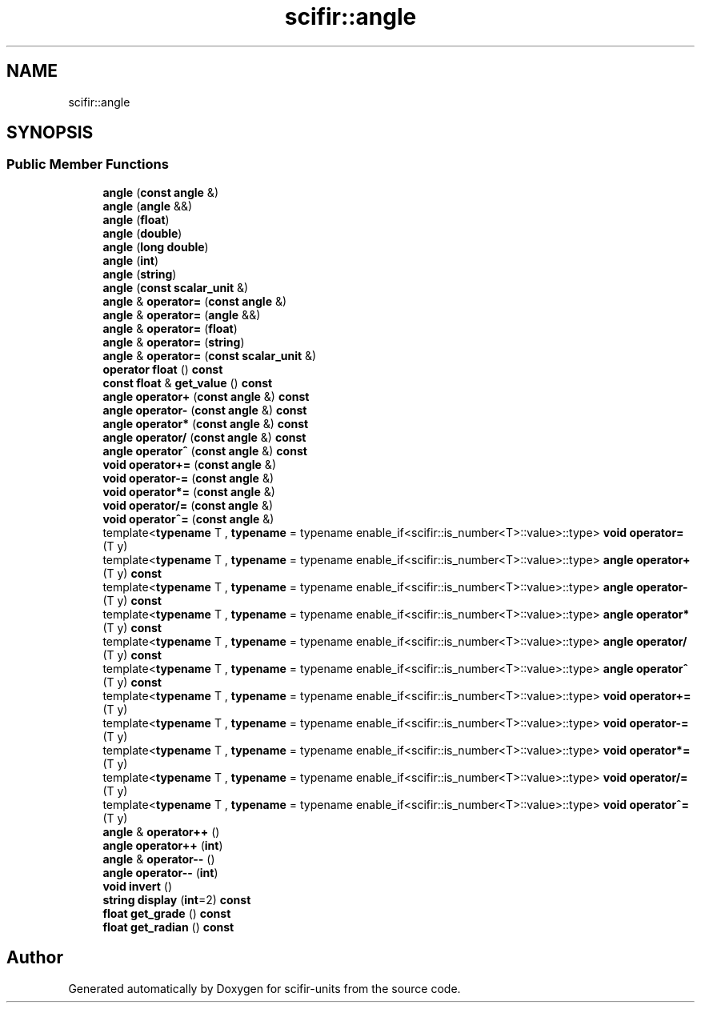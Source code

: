 .TH "scifir::angle" 3 "Version 2.0.0" "scifir-units" \" -*- nroff -*-
.ad l
.nh
.SH NAME
scifir::angle
.SH SYNOPSIS
.br
.PP
.SS "Public Member Functions"

.in +1c
.ti -1c
.RI "\fBangle\fP (\fBconst\fP \fBangle\fP &)"
.br
.ti -1c
.RI "\fBangle\fP (\fBangle\fP &&)"
.br
.ti -1c
.RI "\fBangle\fP (\fBfloat\fP)"
.br
.ti -1c
.RI "\fBangle\fP (\fBdouble\fP)"
.br
.ti -1c
.RI "\fBangle\fP (\fBlong\fP \fBdouble\fP)"
.br
.ti -1c
.RI "\fBangle\fP (\fBint\fP)"
.br
.ti -1c
.RI "\fBangle\fP (\fBstring\fP)"
.br
.ti -1c
.RI "\fBangle\fP (\fBconst\fP \fBscalar_unit\fP &)"
.br
.ti -1c
.RI "\fBangle\fP & \fBoperator=\fP (\fBconst\fP \fBangle\fP &)"
.br
.ti -1c
.RI "\fBangle\fP & \fBoperator=\fP (\fBangle\fP &&)"
.br
.ti -1c
.RI "\fBangle\fP & \fBoperator=\fP (\fBfloat\fP)"
.br
.ti -1c
.RI "\fBangle\fP & \fBoperator=\fP (\fBstring\fP)"
.br
.ti -1c
.RI "\fBangle\fP & \fBoperator=\fP (\fBconst\fP \fBscalar_unit\fP &)"
.br
.ti -1c
.RI "\fBoperator float\fP () \fBconst\fP"
.br
.ti -1c
.RI "\fBconst\fP \fBfloat\fP & \fBget_value\fP () \fBconst\fP"
.br
.ti -1c
.RI "\fBangle\fP \fBoperator+\fP (\fBconst\fP \fBangle\fP &) \fBconst\fP"
.br
.ti -1c
.RI "\fBangle\fP \fBoperator\-\fP (\fBconst\fP \fBangle\fP &) \fBconst\fP"
.br
.ti -1c
.RI "\fBangle\fP \fBoperator*\fP (\fBconst\fP \fBangle\fP &) \fBconst\fP"
.br
.ti -1c
.RI "\fBangle\fP \fBoperator/\fP (\fBconst\fP \fBangle\fP &) \fBconst\fP"
.br
.ti -1c
.RI "\fBangle\fP \fBoperator^\fP (\fBconst\fP \fBangle\fP &) \fBconst\fP"
.br
.ti -1c
.RI "\fBvoid\fP \fBoperator+=\fP (\fBconst\fP \fBangle\fP &)"
.br
.ti -1c
.RI "\fBvoid\fP \fBoperator\-=\fP (\fBconst\fP \fBangle\fP &)"
.br
.ti -1c
.RI "\fBvoid\fP \fBoperator*=\fP (\fBconst\fP \fBangle\fP &)"
.br
.ti -1c
.RI "\fBvoid\fP \fBoperator/=\fP (\fBconst\fP \fBangle\fP &)"
.br
.ti -1c
.RI "\fBvoid\fP \fBoperator^=\fP (\fBconst\fP \fBangle\fP &)"
.br
.ti -1c
.RI "template<\fBtypename\fP T , \fBtypename\fP  = typename enable_if<scifir::is_number<T>::value>::type> \fBvoid\fP \fBoperator=\fP (T y)"
.br
.ti -1c
.RI "template<\fBtypename\fP T , \fBtypename\fP  = typename enable_if<scifir::is_number<T>::value>::type> \fBangle\fP \fBoperator+\fP (T y) \fBconst\fP"
.br
.ti -1c
.RI "template<\fBtypename\fP T , \fBtypename\fP  = typename enable_if<scifir::is_number<T>::value>::type> \fBangle\fP \fBoperator\-\fP (T y) \fBconst\fP"
.br
.ti -1c
.RI "template<\fBtypename\fP T , \fBtypename\fP  = typename enable_if<scifir::is_number<T>::value>::type> \fBangle\fP \fBoperator*\fP (T y) \fBconst\fP"
.br
.ti -1c
.RI "template<\fBtypename\fP T , \fBtypename\fP  = typename enable_if<scifir::is_number<T>::value>::type> \fBangle\fP \fBoperator/\fP (T y) \fBconst\fP"
.br
.ti -1c
.RI "template<\fBtypename\fP T , \fBtypename\fP  = typename enable_if<scifir::is_number<T>::value>::type> \fBangle\fP \fBoperator^\fP (T y) \fBconst\fP"
.br
.ti -1c
.RI "template<\fBtypename\fP T , \fBtypename\fP  = typename enable_if<scifir::is_number<T>::value>::type> \fBvoid\fP \fBoperator+=\fP (T y)"
.br
.ti -1c
.RI "template<\fBtypename\fP T , \fBtypename\fP  = typename enable_if<scifir::is_number<T>::value>::type> \fBvoid\fP \fBoperator\-=\fP (T y)"
.br
.ti -1c
.RI "template<\fBtypename\fP T , \fBtypename\fP  = typename enable_if<scifir::is_number<T>::value>::type> \fBvoid\fP \fBoperator*=\fP (T y)"
.br
.ti -1c
.RI "template<\fBtypename\fP T , \fBtypename\fP  = typename enable_if<scifir::is_number<T>::value>::type> \fBvoid\fP \fBoperator/=\fP (T y)"
.br
.ti -1c
.RI "template<\fBtypename\fP T , \fBtypename\fP  = typename enable_if<scifir::is_number<T>::value>::type> \fBvoid\fP \fBoperator^=\fP (T y)"
.br
.ti -1c
.RI "\fBangle\fP & \fBoperator++\fP ()"
.br
.ti -1c
.RI "\fBangle\fP \fBoperator++\fP (\fBint\fP)"
.br
.ti -1c
.RI "\fBangle\fP & \fBoperator\-\-\fP ()"
.br
.ti -1c
.RI "\fBangle\fP \fBoperator\-\-\fP (\fBint\fP)"
.br
.ti -1c
.RI "\fBvoid\fP \fBinvert\fP ()"
.br
.ti -1c
.RI "\fBstring\fP \fBdisplay\fP (\fBint\fP=2) \fBconst\fP"
.br
.ti -1c
.RI "\fBfloat\fP \fBget_grade\fP () \fBconst\fP"
.br
.ti -1c
.RI "\fBfloat\fP \fBget_radian\fP () \fBconst\fP"
.br
.in -1c

.SH "Author"
.PP 
Generated automatically by Doxygen for scifir-units from the source code\&.
